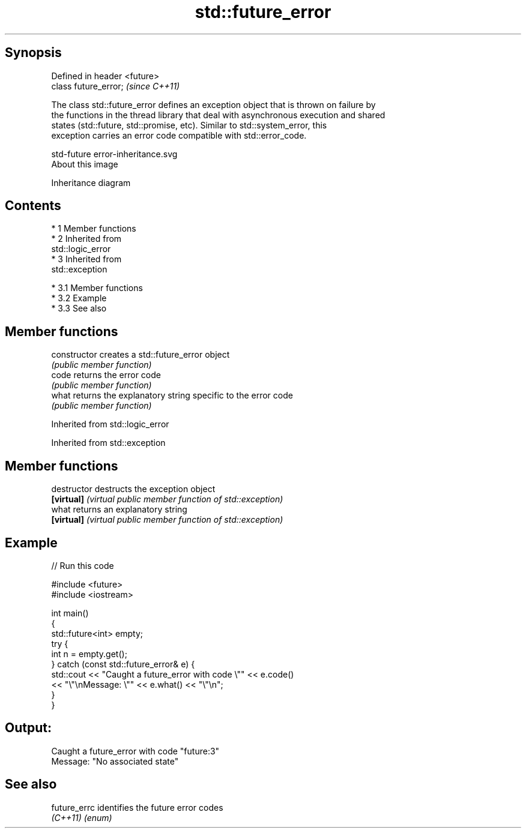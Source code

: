 .TH std::future_error 3 "Apr 19 2014" "1.0.0" "C++ Standard Libary"
.SH Synopsis
   Defined in header <future>
   class future_error;         \fI(since C++11)\fP

   The class std::future_error defines an exception object that is thrown on failure by
   the functions in the thread library that deal with asynchronous execution and shared
   states (std::future, std::promise, etc). Similar to std::system_error, this
   exception carries an error code compatible with std::error_code.

   std-future error-inheritance.svg
   About this image

                                   Inheritance diagram

.SH Contents

     * 1 Member functions
     * 2 Inherited from
       std::logic_error
     * 3 Inherited from
       std::exception

          * 3.1 Member functions
          * 3.2 Example
          * 3.3 See also

.SH Member functions

   constructor   creates a std::future_error object
                 \fI(public member function)\fP
   code          returns the error code
                 \fI(public member function)\fP
   what          returns the explanatory string specific to the error code
                 \fI(public member function)\fP

Inherited from std::logic_error

Inherited from std::exception

.SH Member functions

   destructor   destructs the exception object
   \fB[virtual]\fP    \fI(virtual public member function of std::exception)\fP
   what         returns an explanatory string
   \fB[virtual]\fP    \fI(virtual public member function of std::exception)\fP

.SH Example

   
// Run this code

 #include <future>
 #include <iostream>

 int main()
 {
     std::future<int> empty;
     try {
         int n = empty.get();
     } catch (const std::future_error& e) {
         std::cout << "Caught a future_error with code \\"" << e.code()
                   << "\\"\\nMessage: \\"" << e.what() << "\\"\\n";
     }
 }

.SH Output:

 Caught a future_error with code "future:3"
 Message: "No associated state"

.SH See also

   future_errc identifies the future error codes
   \fI(C++11)\fP     \fI(enum)\fP
